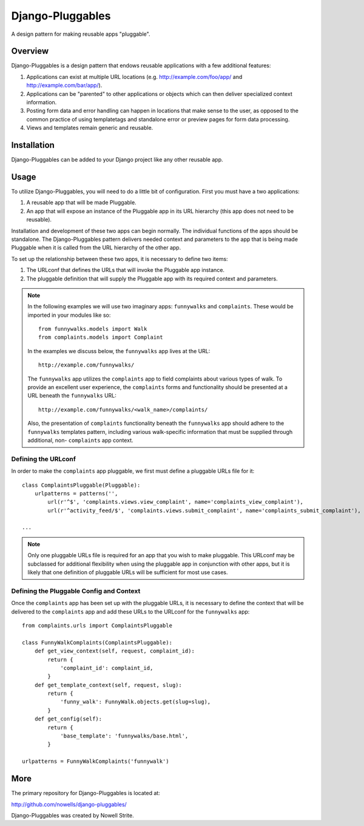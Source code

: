 ###################
 Django-Pluggables
###################
A design pattern for making reusable apps "pluggable".

Overview
========
Django-Pluggables is a design pattern that endows reusable applications with a few additional features:

#. Applications can exist at multiple URL locations (e.g. http://example.com/foo/app/ and http://example.com/bar/app/).
#. Applications can be "parented" to other applications or objects which can then deliver specialized context information.
#. Posting form data and error handling can happen in locations that make sense to the user, as opposed to the common practice of using templatetags and standalone error or preview pages for form data processing.
#. Views and templates remain generic and reusable.

Installation
============

Django-Pluggables can be added to your Django project like any other reusable app.

Usage
=====

To utilize Django-Pluggables, you will need to do a little bit of configuration. First you must have a two applications:

#. A reusable app that will be made Pluggable.
#. An app that will expose an instance of the Pluggable app in its URL hierarchy (this app does not need to be reusable).

Installation and development of these two apps can begin normally. The individual functions of the apps should be standalone. The Django-Pluggables pattern delivers needed context and parameters to the app that is being made Pluggable when it is called from the URL hierarchy of the other app.

To set up the relationship between these two apps, it is necessary to define two items:

#. The URLconf that defines the URLs that will invoke the Pluggable app instance.
#. The pluggable definition that will supply the Pluggable app with its required context and parameters.

.. note::

    In the following examples we will use two imaginary apps: ``funnywalks`` and ``complaints``. These would be imported in your modules like so::

        from funnywalks.models import Walk
        from complaints.models import Complaint

    In the examples we discuss below, the ``funnywalks`` app lives at the URL::

        http://example.com/funnywalks/

    The ``funnywalks`` app utilizes the ``complaints`` app to field complaints about various types of walk. To provide an excellent user experience, the ``complaints`` forms and functionality should be presented at a URL beneath the ``funnywalks`` URL::

        http://example.com/funnywalks/<walk_name>/complaints/

    Also, the presentation of ``complaints`` functionality beneath the ``funnywalks`` app should adhere to the ``funnywalks`` templates pattern, including various walk-specific information that must be supplied through additional, non- ``complaints`` app context.

Defining the URLconf
--------------------
In order to make the ``complaints`` app pluggable, we first must define a pluggable URLs file for it::

    class ComplaintsPluggable(Pluggable):
        urlpatterns = patterns('',
            url(r'^$', 'complaints.views.view_complaint', name='complaints_view_complaint'),
            url(r'^activity_feed/$', 'complaints.views.submit_complaint', name='complaints_submit_complaint'),

    ...

.. note::

    Only one pluggable URLs file is required for an app that you wish to make pluggable. This URLconf may be subclassed for additional flexibility when using the pluggable app in conjunction with other apps, but it is likely that one definition of pluggable URLs will be sufficient for most use cases.

Defining the Pluggable Config and Context
-----------------------------------------

Once the ``complaints`` app has been set up with the pluggable URLs, it is necessary to define the context that will be delivered to the ``complaints`` app and add these URLs to the URLconf for the ``funnywalks`` app::

    from complaints.urls import ComplaintsPluggable

    class FunnyWalkComplaints(ComplaintsPluggable):
        def get_view_context(self, request, complaint_id):
            return {
                'complaint_id': complaint_id,
            }
        def get_template_context(self, request, slug):
            return {
                'funny_walk': FunnyWalk.objects.get(slug=slug),
            }
        def get_config(self):
            return {
                'base_template': 'funnywalks/base.html',
            }

    urlpatterns = FunnyWalkComplaints('funnywalk')

More
====

The primary repository for Django-Pluggables is located at:

`http://github.com/nowells/django-pluggables/ <http://github.com/nowells/django-pluggables/>`_

Django-Pluggables was created by Nowell Strite.
